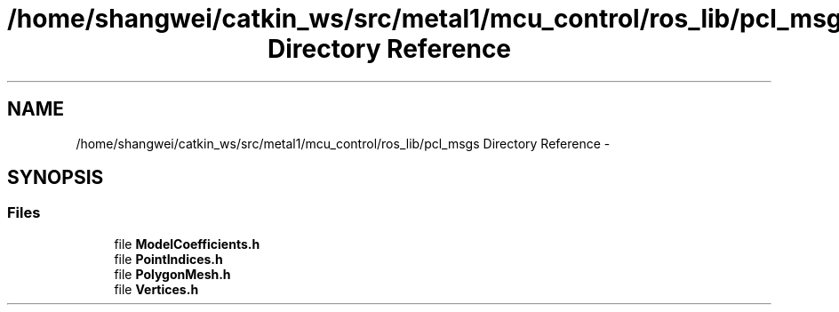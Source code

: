 .TH "/home/shangwei/catkin_ws/src/metal1/mcu_control/ros_lib/pcl_msgs Directory Reference" 3 "Sat Jul 9 2016" "angelbot" \" -*- nroff -*-
.ad l
.nh
.SH NAME
/home/shangwei/catkin_ws/src/metal1/mcu_control/ros_lib/pcl_msgs Directory Reference \- 
.SH SYNOPSIS
.br
.PP
.SS "Files"

.in +1c
.ti -1c
.RI "file \fBModelCoefficients\&.h\fP"
.br
.ti -1c
.RI "file \fBPointIndices\&.h\fP"
.br
.ti -1c
.RI "file \fBPolygonMesh\&.h\fP"
.br
.ti -1c
.RI "file \fBVertices\&.h\fP"
.br
.in -1c
